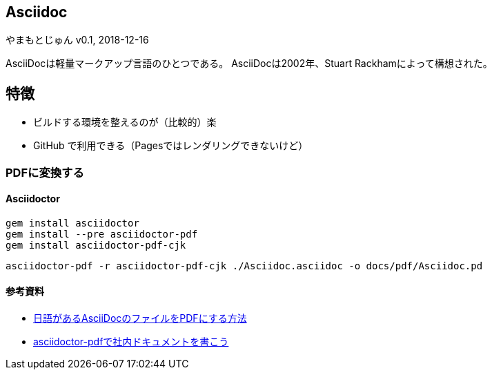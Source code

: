 :lang: ja
== Asciidoc
やまもとじゅん
v0.1, 2018-12-16

AsciiDocは軽量マークアップ言語のひとつである。
AsciiDocは2002年、Stuart Rackhamによって構想された。

== 特徴
* ビルドする環境を整えるのが（比較的）楽
* GitHub で利用できる（Pagesではレンダリングできないけど）

=== PDFに変換する
==== Asciidoctor
----
gem install asciidoctor
gem install --pre asciidoctor-pdf
gem install asciidoctor-pdf-cjk
----

----
asciidoctor-pdf -r asciidoctor-pdf-cjk ./Asciidoc.asciidoc -o docs/pdf/Asciidoc.pd
----

==== 参考資料
* https://qiita.com/ponsuke0531/items/302638ad6fbed05d97fc[日語があるAsciiDocのファイルをPDFにする方法]
* https://qiita.com/gho4d76g/items/302e1ff91754b9b50f34#%E3%81%AA%E3%81%9Casciidoc[asciidoctor-pdfで社内ドキュメントを書こう]
